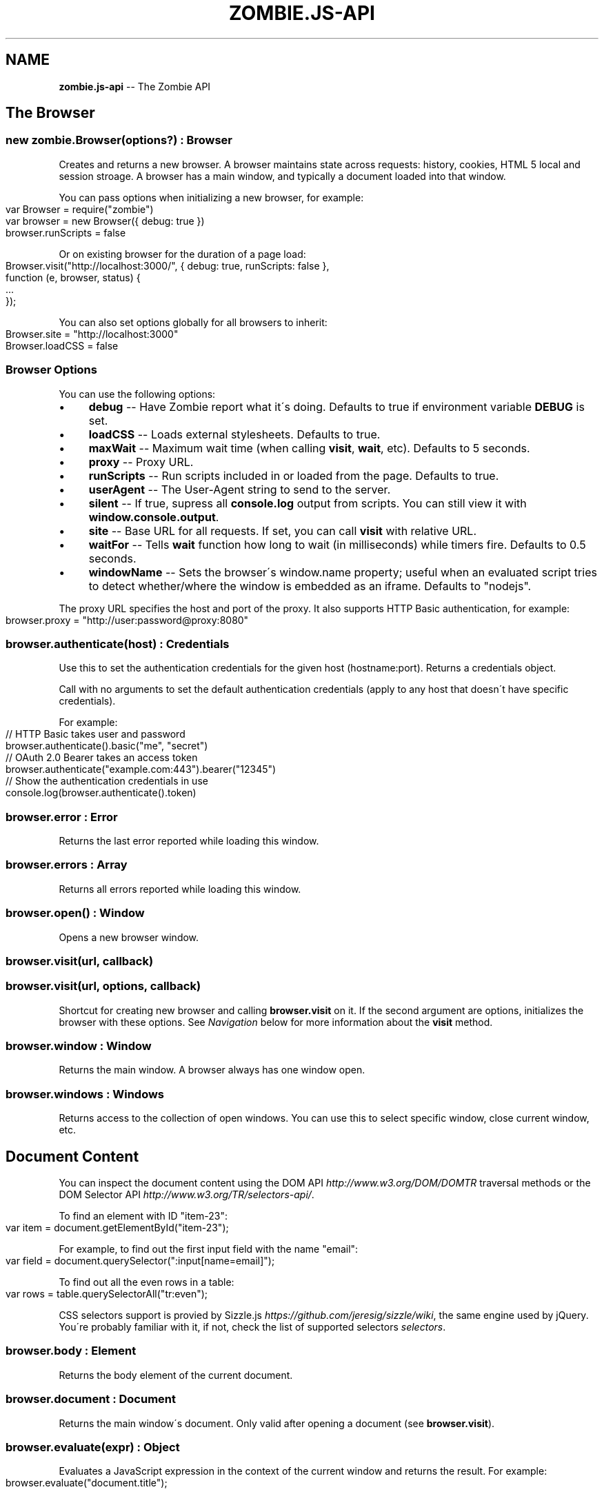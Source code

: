 .\" Generated with Ronnjs 0.3.8
.\" http://github.com/kapouer/ronnjs/
.
.TH "ZOMBIE\.JS\-API" "7" "June 2012" "" ""
.
.SH "NAME"
\fBzombie.js-api\fR \-\- The Zombie API
.
.SH "The Browser"
.
.SS "new zombie\.Browser(options?) : Browser"
Creates and returns a new browser\.  A browser maintains state across requests:
history, cookies, HTML 5 local and session stroage\.  A browser has a main
window, and typically a document loaded into that window\.
.
.P
You can pass options when initializing a new browser, for example:
.
.IP "" 4
.
.nf
var Browser = require("zombie")
var browser = new Browser({ debug: true })
browser\.runScripts = false
.
.fi
.
.IP "" 0
.
.P
Or on existing browser for the duration of a page load:
.
.IP "" 4
.
.nf
Browser\.visit("http://localhost:3000/", { debug: true, runScripts: false },
             function (e, browser, status) {
  \.\.\.
});
.
.fi
.
.IP "" 0
.
.P
You can also set options globally for all browsers to inherit:
.
.IP "" 4
.
.nf
Browser\.site = "http://localhost:3000"
Browser\.loadCSS = false
.
.fi
.
.IP "" 0
.
.SS "Browser Options"
You can use the following options:
.
.IP "\(bu" 4
\fBdebug\fR \-\- Have Zombie report what it\'s doing\.  Defaults to true if
environment variable \fBDEBUG\fR is set\.
.
.IP "\(bu" 4
\fBloadCSS\fR \-\- Loads external stylesheets\.  Defaults to true\.
.
.IP "\(bu" 4
\fBmaxWait\fR \-\- Maximum wait time (when calling \fBvisit\fR, \fBwait\fR, etc)\.  Defaults
to 5 seconds\.
.
.IP "\(bu" 4
\fBproxy\fR \-\- Proxy URL\.
.
.IP "\(bu" 4
\fBrunScripts\fR \-\- Run scripts included in or loaded from the page\.  Defaults to
true\.
.
.IP "\(bu" 4
\fBuserAgent\fR \-\- The User\-Agent string to send to the server\.
.
.IP "\(bu" 4
\fBsilent\fR \-\- If true, supress all \fBconsole\.log\fR output from scripts\.  You can
still view it with \fBwindow\.console\.output\fR\|\.
.
.IP "\(bu" 4
\fBsite\fR \-\- Base URL for all requests\.  If set, you can call \fBvisit\fR with
relative URL\.
.
.IP "\(bu" 4
\fBwaitFor\fR \-\- Tells \fBwait\fR function how long to wait (in milliseconds) while
timers fire\.  Defaults to 0\.5 seconds\.
.
.IP "\(bu" 4
\fBwindowName\fR \-\- Sets the browser\'s window\.name property; useful when an
evaluated script tries to detect whether/where the window is embedded as an
iframe\. Defaults to "nodejs"\.
.
.IP "" 0
.
.P
The proxy URL specifies the host and port of the proxy\.  It also supports HTTP
Basic authentication, for example:
.
.IP "" 4
.
.nf
browser\.proxy = "http://user:password@proxy:8080"
.
.fi
.
.IP "" 0
.
.SS "browser\.authenticate(host) : Credentials"
Use this to set the authentication credentials for the given host
(hostname:port)\.  Returns a credentials object\.
.
.P
Call with no arguments to set the default authentication credentials (apply to
any host that doesn\'t have specific credentials)\.
.
.P
For example:
.
.IP "" 4
.
.nf
// HTTP Basic takes user and password
browser\.authenticate()\.basic("me", "secret")
// OAuth 2\.0 Bearer takes an access token
browser\.authenticate("example\.com:443")\.bearer("12345")
// Show the authentication credentials in use
console\.log(browser\.authenticate()\.token)
.
.fi
.
.IP "" 0
.
.SS "browser\.error : Error"
Returns the last error reported while loading this window\.
.
.SS "browser\.errors : Array"
Returns all errors reported while loading this window\.
.
.SS "browser\.open() : Window"
Opens a new browser window\.
.
.SS "browser\.visit(url, callback)"
.
.SS "browser\.visit(url, options, callback)"
Shortcut for creating new browser and calling \fBbrowser\.visit\fR on it\.  If the
second argument are options, initializes the browser with these options\.  See \fINavigation\fR below for more information about the \fBvisit\fR method\.
.
.SS "browser\.window : Window"
Returns the main window\.  A browser always has one window open\.
.
.SS "browser\.windows : Windows"
Returns access to the collection of open windows\.  You can use this to select
specific window, close current window, etc\.
.
.SH "Document Content"
You can inspect the document content using the DOM
API \fIhttp://www\.w3\.org/DOM/DOMTR\fR traversal methods or the DOM Selector
API \fIhttp://www\.w3\.org/TR/selectors\-api/\fR\|\.
.
.P
To find an element with ID "item\-23":
.
.IP "" 4
.
.nf
var item = document\.getElementById("item\-23");
.
.fi
.
.IP "" 0
.
.P
For example, to find out the first input field with the name "email":
.
.IP "" 4
.
.nf
var field = document\.querySelector(":input[name=email]");
.
.fi
.
.IP "" 0
.
.P
To find out all the even rows in a table:
.
.IP "" 4
.
.nf
var rows = table\.querySelectorAll("tr:even");
.
.fi
.
.IP "" 0
.
.P
CSS selectors support is provied by Sizzle\.js \fIhttps://github\.com/jeresig/sizzle/wiki\fR, the same engine used by
jQuery\.  You\'re probably familiar with it, if not, check the list of supported
selectors \fIselectors\fR\|\.
.
.SS "browser\.body : Element"
Returns the body element of the current document\.
.
.SS "browser\.document : Document"
Returns the main window\'s document\.  Only valid after opening a document (see \fBbrowser\.visit\fR)\.
.
.SS "browser\.evaluate(expr) : Object"
Evaluates a JavaScript expression in the context of the current window and
returns the result\.  For example:
.
.IP "" 4
.
.nf
browser\.evaluate("document\.title");
.
.fi
.
.IP "" 0
.
.SS "browser\.html(selector?, context?) : String"
Returns the HTML contents of the selected elements\.
.
.P
With no arguments returns the HTML contents of the document\.  This is one way to
find out what the page looks like after executing a bunch of JavaScript\.
.
.P
With one argument, the first argument is a CSS selector evaluated against the
document body\.  With two arguments, the CSS selector is evaluated against the
element given as the context\.
.
.P
For example:
.
.IP "" 4
.
.nf
console\.log(browser\.html("#main"));
.
.fi
.
.IP "" 0
.
.SS "browser\.queryAll(selector, context?) : Array"
Evaluates the CSS selector against the document (or context node) and return
array of nodes\.  (Unlike \fBdocument\.querySelectorAll\fR that returns a node list)\.
.
.SS "browser\.query(selector, context?) : Element"
Evaluates the CSS selector against the document (or context node) and return an
element\.
.
.SS "browser\.text(selector, context?) : String"
Returns the text contents of the selected elements\.
.
.P
With one argument, the first argument is a CSS selector evaluated against the
document body\.  With two arguments, the CSS selector is evaluated against the
element given as the context\.
.
.P
For example:
.
.IP "" 4
.
.nf
console\.log(browser\.text("title"));
.
.fi
.
.IP "" 0
.
.SS "browser\.xpath(expression, context?) : XPathResult"
Evaluates the XPath expression against the document (or context node) and return
the XPath result\.  Shortcut for \fBdocument\.evaluate\fR\|\.
.
.SH "Navigation"
Zombie\.js loads pages asynchronously\.  In addition, a page may require loading
additional resources (such as JavaScript files) and executing various event
handlers (e\.g\. \fBjQuery\.onready\fR)\.
.
.P
For that reason, navigating to a new page doesn\'t land you immediately on that
page: you have to wait for the browser to complete processing of all events\.
You can do that by calling \fBbrowser\.wait\fR, passing a callback to methods like \fBvisit\fR and \fBclickLink\fR, or using promises\.
.
.SS "browser\.back(callback)"
Navigate to the previous page in history\.
.
.SS "browser\.clickLink(selector, callback)"
Clicks on a link\.  The first argument is the link text or CSS selector\.
.
.P
Zombie\.js fires a \fBclick\fR event and has a default event handler that will to the
link\'s \fBhref\fR value, just like a browser would\.  However, event handlers may
intercept the event and do other things, just like a real browser\.
.
.P
For example:
.
.IP "" 4
.
.nf
browser\.clickLink("View Cart", function() {
  assert\.lengthOf(browser\.queryAll("#cart \.body"), 3);
});
.
.fi
.
.IP "" 0
.
.P
Just like \fBwait\fR, this function either takes a callback or returns a promise,
and will wait for all events to fire\.
.
.SS "browser\.history : History"
Returns the history of the current window (same as \fBwindow\.history\fR)\.
.
.SS "browser\.link(selector) : Element"
Finds and returns a link (\fBA\fR) element\.  You can use a CSS selector or find a
link by its text contents (case sensitive, but ignores leading/trailing spaces)\. 
.
.SS "browser\.location : Location"
Return the location of the current document (same as \fBwindow\.location\fR)\.
.
.SS "browser\.location = url"
Changes document location, loading a new document if necessary (same as setting \fBwindow\.location\fR)\.  This will also work if you just need to change the hash
(Zombie\.js will fire a \fBhashchange\fR event), for example:
.
.IP "" 4
.
.nf
browser\.location = "#bang";
browser\.wait(function(e, browser) {
  // Fired hashchange event and did something cool\.
  \.\.\.
});
.
.fi
.
.IP "" 0
.
.SS "browser\.reload(callback)"
Reloads the current page\.
.
.SS "browser\.statusCode : Number"
Returns the status code returned for this page request (200, 303, etc)\.
.
.SS "browser\.success : Boolean"
Returns true if the status code is 2xx\.
.
.SS "browser\.load(html, callback)"
Loads this HTML, processes events and calls the callback\.
.
.P
Without a callback, returns a promise\.
.
.SS "browser\.visit(url, callback)"
.
.SS "browser\.visit(url, options, callback)"
Loads document from the specified URL, processes all events in the queue, and
finally invokes the callback\.
.
.P
In the second form, sets the options for the duration of the request, and resets
before passing control to the callback\.  For example:
.
.IP "" 4
.
.nf
browser\.visit("http://localhost:3000", { debug: true },
  function(e, browser) {
    console\.log("The page:", browser\.html());
  }
);
.
.fi
.
.IP "" 0
.
.P
If the last argument is a callback, it will be called with either error, or with
null and browser object\.
.
.P
Otherwise, returns a promise object you can use to wait for the page to load and
all events to fire\.  For example:
.
.IP "" 4
.
.nf
browser\.visit("http://localhost:3000")\.
  then(function() {
    console\.log("The page:", browser\.html());
  })\.
  fail(function(error) {
    console\.log("Not good:", error)
  })
.
.fi
.
.IP "" 0
.
.SS "browser\.redirected : Boolean"
Returns true if the page request followed a redirect\.
.
.SH "Forms"
Methods for interacting with form controls (e\.g\. \fBfill\fR, \fBcheck\fR) take a first
argument that tries to identify the form control using a variety of approaches\.
You can always select the form control using an appropriate CSS
selector \fIselectors\fR, or pass the element itself\.
.
.P
Zombie\.js can also identify form controls using their name (the value of the \fBname\fR attribute) or using the text of the label associated with that control\.
In both case, the comparison is case sensitive, but to work flawlessly, ignores
leading/trailing whitespaces when looking at labels\.
.
.P
If there are no event handlers, Zombie\.js will submit the form just like a
browser would, process the response (including any redirects) and transfer
control to the callback function when done\.
.
.P
If there are event handlers, they will all be run before transferring control to
the callback function\.  Zombie\.js can even support jQuery live event handlers\.
.
.SS "browser\.attach(selector, filename, callback) : this"
Attaches a file to the specified input field\.  The second argument is the file
name (you cannot attach streams)\.
.
.P
Returns this so you can chain multiple methods\.
.
.SS "browser\.check(field, callback) : this"
Checks a checkbox\.  The argument can be the field name, label text or a CSS
selector\.
.
.P
Returns this so you can chain multiple methods\.
.
.SS "browser\.choose(field, callback) : this"
Selects a radio box option\.  The argument can be the field name, label text or a
CSS selector\.
.
.P
Returns this so you can chain multiple methods\.
.
.SS "browser\.field(selector) : Element"
Find and return an input field (\fBINPUT\fR, \fBTEXTAREA\fR or \fBSELECT\fR) based on a CSS
selector, field name (its \fBname\fR attribute) or the text value of a label
associated with that field (case sensitive, but ignores leading/trailing
spaces)\.
.
.SS "browser\.fill(field, value, callback) : this"
Fill in a field: input field or text area\.  The first argument can be the field
name, label text or a CSS selector\.  The second argument is the field value\.
.
.P
For example:
.
.IP "" 4
.
.nf
browser\.fill("Name", "ArmBiter")\.fill("Password", "Brains\.\.\.")
.
.fi
.
.IP "" 0
.
.SS "browser\.button(selector) : Element"
Finds a button using CSS selector, button name or button text (\fBBUTTON\fR or \fBINPUT\fR element)\.
.
.SS "browser\.pressButton(selector, callback)"
Press a button\.  Typically this will submit the form, but may also reset the
form or simulate a click, depending on the button type\.
.
.P
The first argument is either the button name, text value or CSS selector\.
Second argument is a callback, invoked after the button is pressed, form
submitted and all events allowed to run their course\.
.
.P
For example:
.
.IP "" 4
.
.nf
browser\.fill("email", "zombie@underworld\.dead")\.
  pressButton("Sign me Up", function() {
    // All signed up, now what?
  });
.
.fi
.
.IP "" 0
.
.P
Returns nothing\.
.
.SS "browser\.select(field, value, callback) : this"
Selects an option\.  The first argument can be the field name, label text or a
CSS selector\.  The second value is the option to select, by value or label\.
.
.P
For example:
.
.IP "" 4
.
.nf
browser\.select("Currency", "brains")
.
.fi
.
.IP "" 0
.
.P
See also \fBselectOption\fR\|\.
.
.P
Returns this so you can chain multiple methods\.
.
.SS "browser\.selectOption(option, callback) : this"
Selects the option (an \fBOPTION\fR element)\.
.
.P
Returns this so you can chain multiple methods\.
.
.SS "browser\.uncheck(field, callback) : this"
Unchecks a checkbox\.  The argument can be the field name, label text or a CSS
selector\.
.
.P
Returns this so you can chain multiple methods\.
.
.SS "browser\.unselect(field, value, callback) : this"
Unselects an option\.  The first argument can be the field name, label text or a
CSS selector\.  The second value is the option to unselect, by value or label\.
.
.P
You can use this (or \fBunselectOption\fR) when dealing with multiple selection\.
.
.P
Returns this so you can chain multiple methods\.
.
.SS "browser\.unselectOption(option, callback) : this"
Unselects the option (an \fBOPTION\fR element)\.
.
.P
Returns this so you can chain multiple methods\.
.
.SS "browser\.focused : element"
Returns the element in focus\.
.
.SH "State Management"
The browser maintains state as you navigate from one page to another\.  Zombie\.js
supports both cookies \fIhttp://www\.ietf\.org/rfc/rfc2109\.txt\fR and HTML5 Web
Storage \fIhttp://dev\.w3\.org/html5/webstorage/\fR\|\.
.
.P
Note that Web storage is specific to a host/port combination\.  Cookie storage is
specific to a domain, typically a host, ignoring the port\.
.
.SS "browser\.cookies(domain?, path?) : Cookies"
Returns all the cookies for this domain/path\.  Without domain, uses the hostname
of the currently loaded page\.  Without path, uses the pathname of the currently
loaded page\.
.
.P
For example:
.
.IP "" 4
.
.nf
browser\.cookies()\.set("session", "123");
browser\.cookies("host\.example\.com", "/path")\.set("onlyhere", "567");
.
.fi
.
.IP "" 0
.
.P
The \fBCookies\fR object has the methods \fBall()\fR, \fBclear()\fR, \fBget(name)\fR, \fBset(name,
value)\fR, \fBremove(name)\fR and \fBdump()\fR\|\.
.
.P
The \fBset\fR method accepts a third argument which may include the options \fBexpires\fR, \fBmaxAge\fR, \fBhttpOnly\fR and \fBsecure\fR\|\.
.
.SS "browser\.fork() : Browser"
Return a new browser using a snapshot of this browser\'s state\.  This method
clones the forked browser\'s cookies, history and storage\.  The two browsers are
independent, actions you perform in one browser do not affect the other\.
.
.P
Particularly useful for constructing a state (e\.g\.  sign in, add items to a
shopping cart) and using that as the base for multiple tests, and for running
parallel tests in Vows\.
.
.SS "browser\.loadCookies(String)"
Load cookies from a text string (e\.g\. previously created using \fBbrowser\.saveCookies\fR\|\.
.
.SS "browser\.loadHistory(String)"
Load history from a text string (e\.g\. previously created using \fBbrowser\.saveHistory\fR\|\.
.
.SS "browser\.loadStorage(String)"
Load local/session stroage from a text string (e\.g\. previously created using \fBbrowser\.saveStorage\fR\|\.
.
.SS "browser\.localStorage(host) : Storage"
Returns local Storage based on the document origin (hostname/port)\.
.
.P
For example:
.
.IP "" 4
.
.nf
browser\.localStorage("localhost:3000")\.setItem("session", "567");
.
.fi
.
.IP "" 0
.
.P
The \fBStorage\fR object has the methods \fBkey(index)\fR, \fBgetItem(name)\fR, \fBsetItem(name, value)\fR, \fBremoveItem(name)\fR, \fBclear()\fR and \fBdump\fR\|\.  It also has
the read\-only property \fBlength\fR\|\.
.
.SS "browser\.saveCookies() : String"
Save cookies to a text string\.  You can use this to load them back later on
using \fBbrowser\.loadCookies\fR\|\.
.
.SS "browser\.saveHistory() : String"
Save history to a text string\.  You can use this to load the data later on using \fBbrowser\.loadHistory\fR\|\.
.
.SS "browser\.saveStorage() : String"
Save local/session storage to a text string\.  You can use this to load the data
later on using \fBbrowser\.loadStorage\fR\|\.
.
.SS "browser\.sessionStorage(host) : Storage"
Returns session Storage based on the document origin (hostname/port)\.  See \fBlocalStorage\fR above\.
.
.SH "Interaction"
.
.SS "browser\.onalert(fn)"
Called by \fBwindow\.alert\fR with the message\.  If you just want to know if an alert
was shown, you can also use \fBprompted\fR (see below)\.
.
.SS "browser\.onconfirm(question, response)"
.
.SS "browser\.onconfirm(fn)"
The first form specifies a canned response to return when \fBwindow\.confirm\fR is
called with that question\.  The second form will call the function with the
question and use the respone of the first function to return a value (true or
false)\.
.
.P
The response to the question can be true or false, so all canned responses are
converted to either value\.  If no response available, returns false\.
.
.P
For example:
.
.IP "" 4
.
.nf
browser\.onconfirm("Are you sure?", true)
.
.fi
.
.IP "" 0
.
.SS "browser\.onprompt(message, response)"
.
.SS "browser\.onprompt(fn)"
The first form specifies a canned response to return when \fBwindow\.prompt\fR is
called with that message\.  The second form will call the function with the
message and default value and use the response of the first function to return a
value or false\.
.
.P
The response to a prompt can be any value (converted to a string), false to
indicate the user cancelled the prompt (returning null), or nothing to have the
prompt return the default value or an empty string\.
.
.P
For example:
.
.IP "" 4
.
.nf
browser\.onprompt(function(message) { return Math\.random() })
.
.fi
.
.IP "" 0
.
.SS "browser\.prompted(message) : boolean"
Returns true if user was prompted with that message by a previous call to \fBwindow\.alert\fR, \fBwindow\.confirm\fR or \fBwindow\.prompt\fR\|\.
.
.SH "Events"
Since events may execute asynchronously (e\.g\. XHR requests, timers), the browser
maintains an event queue\.  Occasionally you will need to let the browser execute
all the queued events before proceeding\.  This is done by calling \fBwait\fR, or one
of the many methods that accept a callback\.
.
.P
In addition the browser is also an \fBEventEmitter\fR\|\.  You can register any number
of event listeners to any of the emitted events\.
.
.SS "browser\.fire(name, target, calback?)"
Fires a DOM event\.  You can use this to simulate a DOM event, e\.g\. clicking a
link or clicking the mouse\.  These events will bubble up and can be cancelled\.
.
.P
The first argument it the event name (e\.g\. \fBclick\fR), the second argument is the
target element of the event\.
.
.P
Just like \fBwait\fR, this method either takes a callback or returns a promise (and
will wait for events to fire)\.
.
.SS "browser\.wait(callback?)"
.
.SS "browser\.wait(duration, callback?)"
.
.SS "browser\.wait(done, callback?)"
Waits for the browser to complete loading resources and processing JavaScript
events\.
.
.P
The browser will wait for resources to load (scripts, iframes, etc), XHR
requests to complete, DOM events to fire and timers (timeout and interval)\.  But
it can\'t wait forever, especially not for timers that may fire repeatedly (e\.g\.
checking page state, long polling)\.
.
.P
There are two mechanisms to determine completion of processing\.  You can tell
the browser to give up after certain time by passing the duration as first
argument, or by setting the browser option \fBwaitFor\fR\|\.  The default value is 0\.5
seconds\.
.
.P
You can also tell the browser to wait for something to happen on the page by
passing a function as the first argument\.  That function is called repeatedly
with the window object, and should return true (or any value equal to true) when
it\'s time to pass control back to the application\.
.
.P
For example:
.
.IP "" 4
.
.nf
// Wait until map is loaded
function mapLoaded(window) {
  return window\.document\.querySelector("#map");
}
browser\.wait(mapLoaded, function() {
  // Page has a #map element now
})
.
.fi
.
.IP "" 0
.
.P
Using promises instead of a callback and duration function is tricky: you must
call \fBwait\fR with two arguments, the last one being \fBnull\fR\|\.
.
.P
Even with completion function, the browser won\'t wait forever\.  It will complete
as soon as it determines there are no more events to wait for, or after 5
seconds of waiting (you can change this with \fBmaxWait\fR option)\.
.
.P
If you call \fBwait\fR with a callback as the last argument, it will be notified
once on completion or when the first error occurs\.  If you call \fBwait\fR without a
callback, it returns a promise that you can wait on\.
.
.SS "Event: &#39;done&#39;"
\fBfunction (browser) { }\fR
.
.P
Emitted whenever the event queue goes back to empty\.
.
.SS "Event: &#39;error&#39;"
\fBfunction (error) { }\fR
.
.P
Emitted if an error occurred loading a page or submitting a form\.
.
.SS "Event: &#39;loaded&#39;"
\fBfunction (browser) { }\fR
.
.P
Emitted whenever new page loaded\.  This event is emitted before \fBDOMContentLoaded\fR\|\.
.
.SH "Debugging"
When trouble strikes, refer to these functions and the troubleshooting
guide \fItroubleshoot\fR\|\.
.
.SS "browser\.dump()"
Dump information to the console: Zombie version, current URL, history, cookies,
event loop, etc\.  Useful for debugging and submitting error reports\.
.
.SS "browser\.lastError : Object"
Returns the last error received by this browser in lieu of response\.
.
.SS "browser\.lastRequest : Object"
Returns the last request sent by this browser\.
.
.SS "browser\.lastResponse : Object"
Returns the last response received by this browser\.
.
.SS "browser\.log(arguments)"
.
.SS "browser\.log(function)"
Call with multiple arguments to spit them out to the console when debugging
enabled (same as \fBconsole\.log\fR)\.  Call with function to spit out the result of
that function call when debugging enabled\.
.
.SS "browser\.resources : Object"
Returns a list of resources loaded by the browser\.
.
.SS "browser\.viewInBrowser(name?)"
Views the current document in a real Web browser\.  Uses the default system
browser on OS X, BSD and Linux\.  Probably errors on Windows\.
.
.SH "Windows"
You can use \fBbrowser\.windows\fR to manage currently open windows\.  Anything you
tell the browser to do happens in the \fBcurrent\fR window, which you can change
using \fBselect\fR\|\.  Use \fBbrowser\.open\fR to open a new window\.
.
.SS "windows\.all(): Array"
Returns all open windows\.
.
.SS "windows\.close(window)"
Closes the specified window\.  With no arguments, closes the last window\.
If closing the current window, switches to the previously opened window\.
.
.SS "windows\.count : number"
Number of open windows
.
.SS "windows\.current : Window"
Returns the current window\.  All operations on the browser are sent to this
window\.
.
.SS "windows\.get(name"
Returns specific window by its name or position (e\.g\. "foo" returns the window
named "foo", while 1 returns the second window)
.
.SS "windows\.select(window) : Window"
Selects specified window as the current window\.  You can pass the window name,
position, or actual \fBWindow\fR object\.
